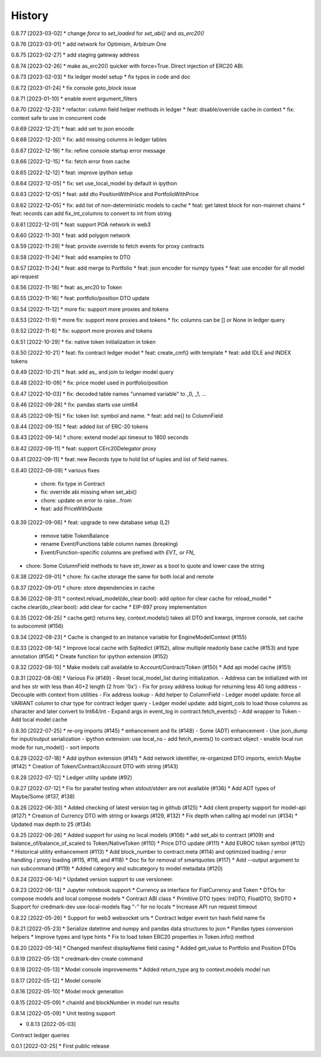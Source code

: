 .. :changelog:

History
-------

0.8.77 [2023-03-02]
* change `force` to `set_loaded` for `set_abi()` and `as_erc20()`

0.8.76 [2023-03-01]
* add network for Optimism, Arbitrum One

0.8.75 [2023-02-27]
* add staging gateway address

0.8.74 [2023-02-26]
* make as_erc20() quicker with force=True. Direct injection of ERC20 ABI.

0.8.73 [2023-02-03]
* fix ledger model setup
* fix typos in code and doc

0.8.72 [2023-01-24]
* fix console goto_block issue

0.8.71 [2023-01-10]
* enable event argument_filters

0.8.70 [2022-12-23]
* refactor: column field helper methods in ledger
* feat: disable/override cache in context
* fix: context safe to use in concurrent code

0.8.69 [2022-12-21]
* feat: add set to json encode

0.8.68 [2022-12-20]
* fix: add missing columns in ledger tables

0.8.67 [2022-12-19]
* fix: refine console startup error message

0.8.66 [2022-12-15]
* fix: fetch error from cache

0.8.65 [2022-12-12]
* feat: improve ipython setup

0.8.64 [2022-12-05]
* fix: set use_local_model by default in ipython

0.8.63 [2022-12-05]
* feat: add dto PositionWithPrice and PortfolioWithPrice

0.8.62 [2022-12-05]
* fix: add list of non-deterministic models to cache
* feat: get latest block for non-mainnet chains
* feat: records can add fix_int_columns to convert to int from string

0.8.61 [2022-12-01]
* feat: support POA network in web3

0.8.60 [2022-11-30]
* feat: add polygon network

0.8.59 [2022-11-29]
* feat: provide override to fetch events for proxy contracts

0.8.58 [2022-11-24]
* feat: add examples to DTO

0.8.57 [2022-11-24]
* feat: add merge to Portfolio
* feat: json encoder for numpy types
* feat: use encoder for all model api request

0.8.56 [2022-11-18]
* feat: as_erc20 to Token

0.8.55 [2022-11-16]
* feat: portfolio/position DTO update

0.8.54 [2022-11-12]
* more fix: support more proxies and tokens

0.8.53 [2022-11-9]
* more fix: support more proxies and tokens
* fix: columns can be [] or None in ledger query

0.8.52 [2022-11-8]
* fix: support more proxies and tokens

0.8.51 [2022-10-29]
* fix: native token initialization in token

0.8.50 [2022-10-21]
* feat: fix contract ledger model
* feat: create_cmf() with template
* feat: add IDLE and INDEX tokens

0.8.49 [2022-10-21]
* feat: add as_ and join to ledger model query

0.8.48 [2022-10-09]
* fix: price model used in portfolio/position

0.8.47 [2022-10-03]
* fix: decoded table names "unnamed variable" to _0, _1, ...

0.8.46 [2022-09-28]
* fix: pandas starts use uint64

0.8.45 [2022-09-15]
* fix: token list: symbol and name.
* feat: add ne() to ColumnField

0.8.44 [2022-09-15]
* feat: added list of ERC-20 tokens

0.8.43 [2022-09-14]
* chore: extend model api timeout to 1800 seconds

0.8.42 [2022-09-11]
* feat: support CErc20Delegator proxy

0.8.41 [2022-09-11]
* feat: new Records type to hold list of tuples and list of field names.

0.8.40 [2022-09-09]
* various fixes
  - chore: fix type in Contract
  - fix: override abi missing when set_abi()
  - chore: update on error to raise...from
  - feat: add PriceWithQuote

0.8.39 [2022-09-06]
* feat: upgrade to new database setup (L2)
    - remove table TokenBalance
    - rename Event/Functions table column names (breaking)
    - Event/Function-specific columns are prefixed with `EVT_` or `FN_`
* chore: Some ColumnField methods to have `str_lower` as a bool to quote and lower case the string

0.8.38 [2022-09-01]
* chore: fix cache storage the same for both local and remote

0.8.37 [2022-09-01]
* chore: store dependencies in cache

0.8.36 [2022-08-31]
* context.reload_model(do_clear:bool): add option for clear cache for reload_model
* cache.clear(do_clear:bool): add clear for cache
* EIP-897 proxy implementation


0.8.35 [2022-08-25]
* cache.get() returns key, context.models() takes all DTO and kwargs, improve console, set cache to autocommit (#156)

0.8.34 [2022-08-23]
* Cache is changed to an instance variable for EngineModelContext (#155)

0.8.33 [2022-08-14]
* Improve local cache with Sqlitedict (#152), allow multiple readonly base cache (#153) and type annotation (#154)
* Create function for ipython extension (#152)


0.8.32 [2022-08-10]
* Make models call available to Account/Contract/Token (#150)
* Add api model cache (#151)

0.8.31 [2022-08-08]
* Various Fix (#149)
- Reset local_model_list during initialization.
- Address can be initialized with int and hex str with less than 40+2 length (2 from '0x')
- Fix for proxy address lookup for returning less 40 long address
- Decouple with context from utilities
- Fix address lookup
- Add helper to ColumnField
- Ledger model update: force all VARIANT column to char type for contract ledger query
- Ledger model update: add bigint_cols to load those columns as character and later convert to Int64/int
- Expand args in event_log in contract.fetch_events()
- Add wrapper to Token
- Add local model cache

0.8.30 [2022-07-25]
* re-org imports (#145)
* enhancement and fix (#148)
- Some (ADT) enhancement
- Use json_dump for input/output serialization
- ipython extension: use local_ns
- add fetch_events() to contract object
- enable local run mode for run_model()
- sort imports


0.8.29 [2022-07-18]
* Add ipython extension (#141)
* Add network identifier, re-organized DTO imports, enrich Maybe (#142)
* Creation of Token/Contract/Account DTO with string (#143)

0.8.28 [2022-07-12]
* Ledger utility update (#92)

0.8.27 [2022-07-12]
* Fix for parallel testing when stdout/stderr are not available (#136)
* Add ADT types of Maybe/Some (#137, #138)

0.8.26 [2022-06-30]
* Added checking of latest version tag in github (#125)
* Add client property support for model-api (#127)
* Creation of Currency DTO with string or kwargs (#129, #132)
* Fix depth when calling api model run (#134)
* Updated max depth to 25 (#134)

0.8.25 [2022-06-26]
* Added support for using no local models (#108)
* add set_abi to contract (#109) and balance_of/balance_of_scaled to Token/NativeToken (#110)
* Price DTO update (#111)
* Add EUROC token symbol (#112)
* Historical utility enhancement (#113)
* Add block_number to contract.meta (#114) and optimized loading / error handling / proxy loading (#115, #116, and #118)
* Doc fix for removal of smartquotes (#117)
* Add --output argument to run subcommand (#119)
* Added category and subcategory to model metadata (#120)

0.8.24 [2022-06-14]
* Updated version support to use versioneer.

0.8.23 [2022-06-13]
* Jupyter notebook support
* Currency as interface for FiatCurrency and Token
* DTOs for compose models and local compose models
* Contract ABI class
* Primitive DTO types: IntDTO, FloatDTO, StrDTO
* Support for credmark-dev use-local-models flag "-" for no locals
* Increase API run request timeout

0.8.22 [2022-05-26]
* Support for web3 websocket urls
* Contract ledger event txn hash field name fix

0.8.21 [2022-05-23]
* Serialize datetime and numpy and pandas data structures to json
* Pandas types conversion helpers
* Improve types and type hints
* Fix to load token ERC20 properties in Token.info() method

0.8.20 [2022-05-14]
* Changed manifest displayName field casing
* Added get_value to Portfolio and Position DTOs

0.8.19 [2022-05-13]
* credmark-dev create command

0.8.18 [2022-05-13]
* Model console improvements
* Added return_type arg to context.models model run

0.8.17 [2022-05-12]
* Model console

0.8.16 [2022-05-10]
* Model mock generation

0.8.15 [2022-05-09]
* chainId and blockNumber in model run results

0.8.14 [2022-05-09]
* Unit testing support

* 0.8.13 [2022-05-03]
Contract ledger queries

0.0.1 [2022-02-25]
* First public release

